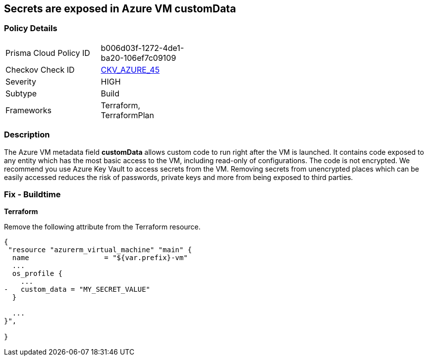 == Secrets are exposed in Azure VM customData
// Secrets exposed in Azure VM customData


=== Policy Details 

[width=45%]
[cols="1,1"]
|=== 
|Prisma Cloud Policy ID 
| b006d03f-1272-4de1-ba20-106ef7c09109

|Checkov Check ID 
| https://github.com/bridgecrewio/checkov/tree/master/checkov/terraform/checks/resource/azure/VMCredsInCustomData.py[CKV_AZURE_45]

|Severity
|HIGH

|Subtype
|Build
//, Run

|Frameworks
|Terraform, TerraformPlan

|=== 
////
Bridgecrew
Prisma Cloud
*Secrets are exposed in Azure VM customData* 



=== Policy Details 

[width=45%]
[cols="1,1"]
|=== 
|Prisma Cloud Policy ID 
| b006d03f-1272-4de1-ba20-106ef7c09109

|Checkov Check ID 
| https://github.com/bridgecrewio/checkov/tree/master/checkov/terraform/checks/resource/azure/VMCredsInCustomData.py[CKV_AZURE_45]

|Severity
|HIGH

|Subtype
|Build

|Frameworks
|Terraform,TerraformPlan

|=== 
////


=== Description 


The Azure VM metadata field *customData* allows custom code to run right after the VM is launched.
It contains code exposed to any entity which has the most basic access to the VM, including read-only of configurations.
The code is not encrypted.
We recommend you use Azure Key Vault to access secrets from the VM.
Removing secrets from unencrypted places which can be easily accessed reduces the risk of passwords, private keys and more from being exposed to third parties.
////
=== Fix - Runtime
A Runtime Remediation is not applicable in this case because custom data cannot be modified on an existing VM.
A new VM must be created with different custom data.
////
=== Fix - Buildtime


*Terraform* 


Remove the following attribute from the Terraform resource.


[source,go]
----
{
 "resource "azurerm_virtual_machine" "main" {
  name                  = "${var.prefix}-vm"
  ...
  os_profile {
    ...
-   custom_data = "MY_SECRET_VALUE"
  }

  ...
}",

}
----
----
